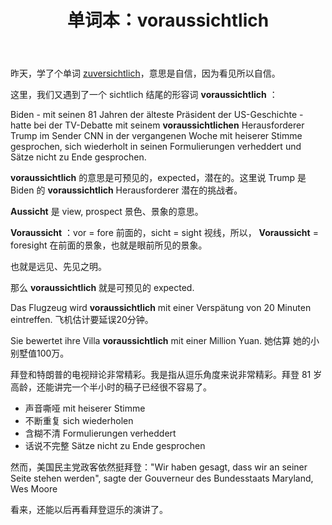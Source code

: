 #+LAYOUT: post
#+TITLE: 单词本：voraussichtlich
#+TAGS: Deutsch
#+CATEGORIES: language

昨天，学了个单词 [[id:E2092812-E43C-4772-A899-F7F610C31388][zuversichtlich]]，意思是自信，因为看见所以自信。

这里，我们又遇到了一个 sichtlich 结尾的形容词 *voraussichtlich* ：

Biden - mit seinen 81 Jahren der älteste Präsident der US-Geschichte -
hatte bei der TV-Debatte mit seinem *voraussichtlichen* Herausforderer
Trump im Sender CNN in der vergangenen Woche mit heiserer Stimme
gesprochen, sich wiederholt in seinen Formulierungen verheddert und
Sätze nicht zu Ende gesprochen.

*voraussichtlich* 的意思是可预见的，expected，潜在的。这里说 Trump 是
Biden 的 *voraussichtlich* Herausforderer 潜在的挑战者。

*Aussicht* 是 view, prospect 景色、景象的意思。

*Voraussicht* ：vor = fore 前面的，sicht = sight 视线，所以，
*Voraussicht* = foresight 在前面的景象，也就是眼前所见的景象。

也就是远见、先见之明。

那么 *voraussichtlich* 就是可预见的 expected.

Das Flugzeug wird *voraussichtlich* mit einer Verspätung von 20 Minuten
eintreffen. 飞机估计要延误20分钟。

Sie bewertet ihre Villa *voraussichtlich* mit einer Million Yuan. 她估算
她的小别墅值100万。

拜登和特朗普的电视辩论非常精彩。我是指从逗乐角度来说非常精彩。拜登 81
岁高龄，还能讲完一个半小时的稿子已经很不容易了。
- 声音嘶哑 mit heiserer Stimme
- 不断重复 sich wiederholen
- 含糊不清 Formulierungen verheddert
- 话说不完整 Sätze nicht zu Ende gesprochen

然而，美国民主党政客依然挺拜登："Wir haben gesagt, dass wir an seiner
Seite stehen werden", sagte der Gouverneur des Bundesstaats Maryland,
Wes Moore

看来，还能以后再看拜登逗乐的演讲了。
